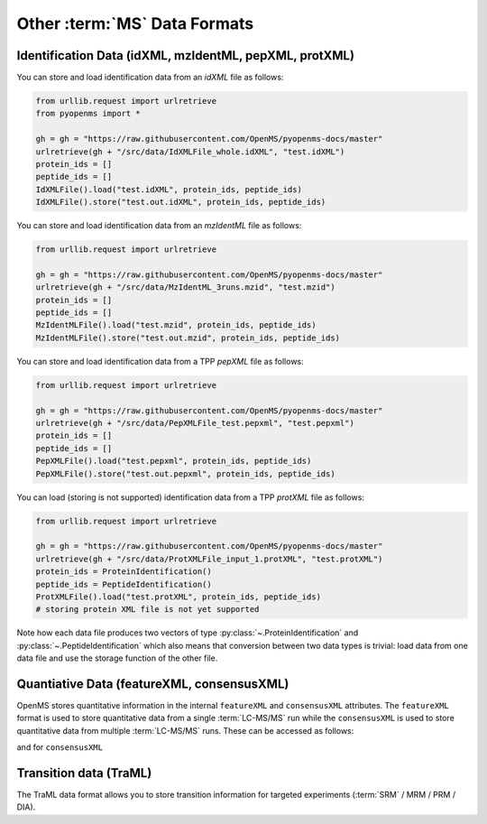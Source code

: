 Other :term:`MS` Data Formats
=============================

Identification Data (idXML, mzIdentML, pepXML, protXML)
-------------------------------------------------------

You can store and load identification data from an `idXML` file as follows:

.. code-block:: python

    from urllib.request import urlretrieve
    from pyopenms import *

    gh = gh = "https://raw.githubusercontent.com/OpenMS/pyopenms-docs/master"
    urlretrieve(gh + "/src/data/IdXMLFile_whole.idXML", "test.idXML")
    protein_ids = []
    peptide_ids = []
    IdXMLFile().load("test.idXML", protein_ids, peptide_ids)
    IdXMLFile().store("test.out.idXML", protein_ids, peptide_ids)

You can store and load identification data from an `mzIdentML` file as follows:

.. code-block:: python

    from urllib.request import urlretrieve

    gh = gh = "https://raw.githubusercontent.com/OpenMS/pyopenms-docs/master"
    urlretrieve(gh + "/src/data/MzIdentML_3runs.mzid", "test.mzid")
    protein_ids = []
    peptide_ids = []
    MzIdentMLFile().load("test.mzid", protein_ids, peptide_ids)
    MzIdentMLFile().store("test.out.mzid", protein_ids, peptide_ids)
..  # alternatively: -- dont do this, doesnt work
    identifications = Identification()
    MzIdentMLFile().load("test.mzid", identifications)

You can store and load identification data from a TPP `pepXML` file as follows:

.. code-block:: python

    from urllib.request import urlretrieve

    gh = gh = "https://raw.githubusercontent.com/OpenMS/pyopenms-docs/master"
    urlretrieve(gh + "/src/data/PepXMLFile_test.pepxml", "test.pepxml")
    protein_ids = []
    peptide_ids = []
    PepXMLFile().load("test.pepxml", protein_ids, peptide_ids)
    PepXMLFile().store("test.out.pepxml", protein_ids, peptide_ids)


You can load (storing is not supported) identification data from a TPP `protXML` file as follows:

.. code-block:: python

    from urllib.request import urlretrieve

    gh = gh = "https://raw.githubusercontent.com/OpenMS/pyopenms-docs/master"
    urlretrieve(gh + "/src/data/ProtXMLFile_input_1.protXML", "test.protXML")
    protein_ids = ProteinIdentification()
    peptide_ids = PeptideIdentification()
    ProtXMLFile().load("test.protXML", protein_ids, peptide_ids)
    # storing protein XML file is not yet supported
..    ProtXMLFile().store("test.out.protXML", protein_ids, peptide_ids, "doc_id_42")


Note how each data file produces two vectors of type :py:class:`~.ProteinIdentification`
and :py:class:`~.PeptideIdentification` which also means that conversion between two data
types is trivial: load data from one data file and use the storage function of
the other file.

Quantiative Data (featureXML, consensusXML)
-------------------------------------------------------

OpenMS stores quantitative information in the internal ``featureXML`` and
``consensusXML`` attributes. The ``featureXML`` format is used to store
quantitative data from a single :term:`LC-MS/MS` run while the ``consensusXML`` is used
to store quantitative data from multiple :term:`LC-MS/MS` runs. These can be accessed
as follows:

.. code-block:: python
    :linenos:

    from urllib.request import urlretrieve

    gh = gh = "https://raw.githubusercontent.com/OpenMS/pyopenms-docs/master"
    urlretrieve(
        gh + "/src/data/FeatureFinderCentroided_1_output.featureXML",
        "test.featureXML",
    )
    features = FeatureMap()
    FeatureXMLFile().load("test.featureXML", features)
    FeatureXMLFile().store("test.out.featureXML", features)

and for ``consensusXML``

.. code-block:: python
    :linenos:

    from urllib.request import urlretrieve

    gh = gh = "https://raw.githubusercontent.com/OpenMS/pyopenms-docs/master"
    urlretrieve(
        gh + "/src/data/ConsensusXMLFile_1.consensusXML", "test.consensusXML"
    )
    consensus_features = ConsensusMap()
    ConsensusXMLFile().load("test.consensusXML", consensus_features)
    ConsensusXMLFile().store("test.out.consensusXML", consensus_features)


.. PyOpenMS also also supports mzQuantML, however this format is currently work in
.. progress and should not be considered stable.
.. 
.. .. code-block:: python
.. 
..     msquant = MSQuantifications()
..     msquant.addConsensusMap(consensus_features)
..     MzQuantMLFile().store("file.mzquant", msquant)
..

Transition data (TraML)
-------------------------------------------------------

The TraML data format allows you to store transition information for targeted
experiments (:term:`SRM` / MRM / PRM / DIA).

.. code-block:: python
    :linenos:

    from urllib.request import urlretrieve

    gh = "https://raw.githubusercontent.com/OpenMS/pyopenms-extra/master"
    urlretrieve(gh + "/src/data/ConvertTSVToTraML_output.TraML", "test.TraML")
    targeted_exp = TargetedExperiment()
    TraMLFile().load("test.TraML", targeted_exp)
    TraMLFile().store("test.out.TraML", targeted_exp)
